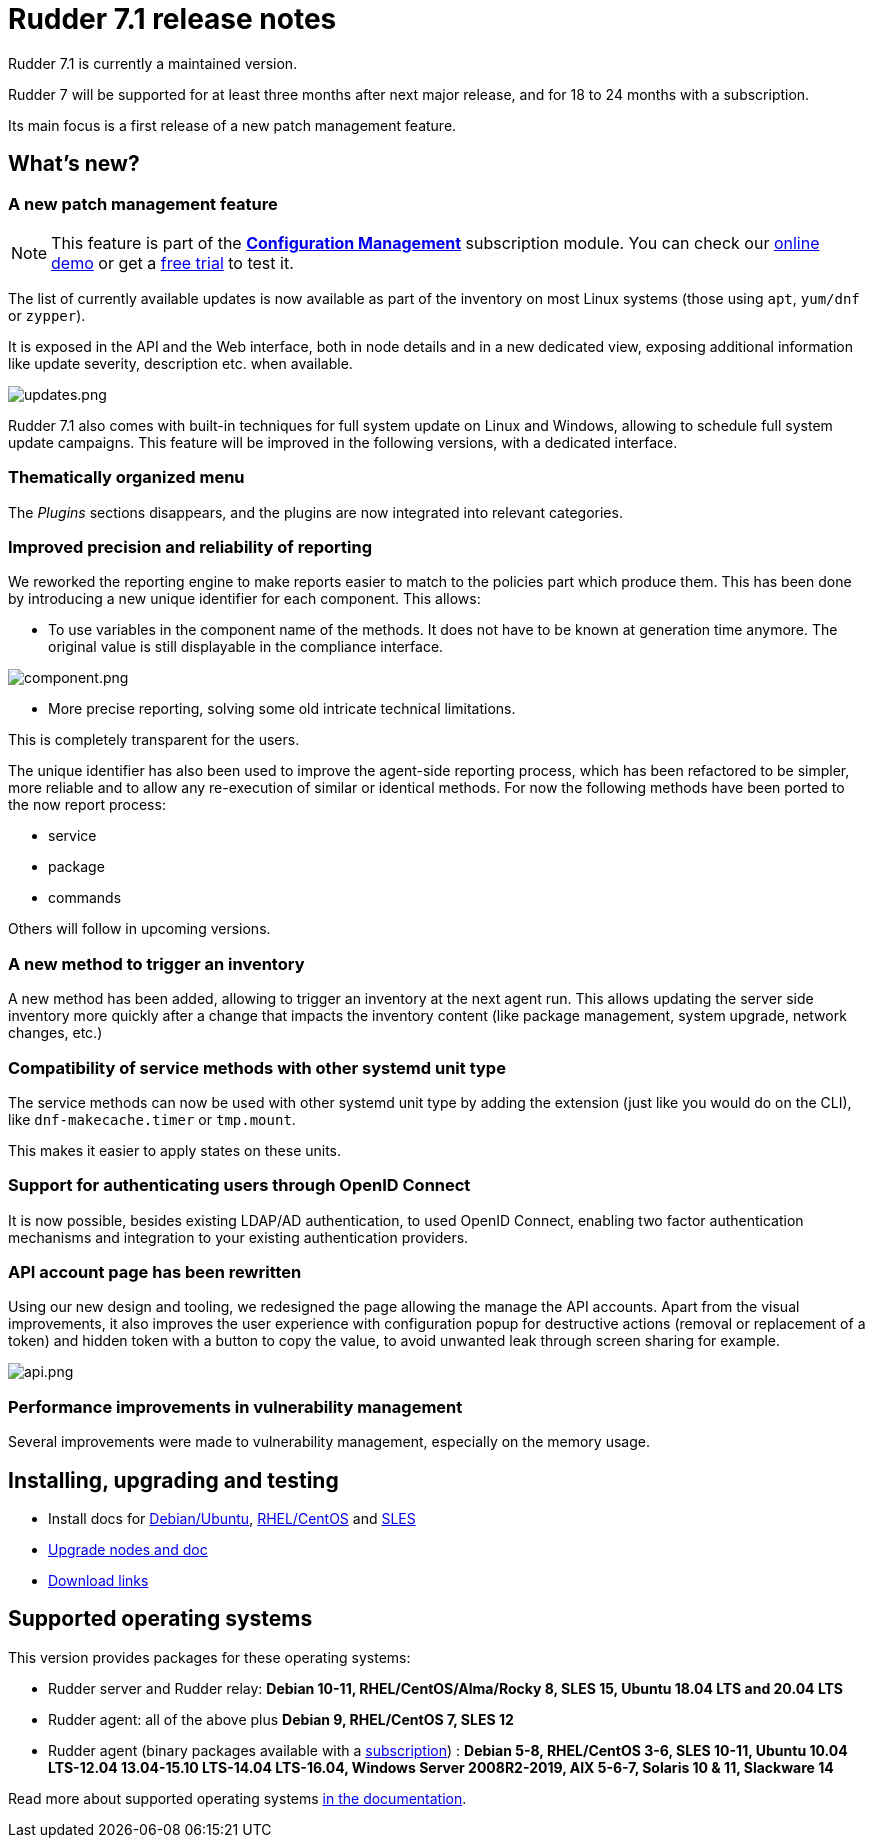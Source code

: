 = Rudder 7.1 release notes

Rudder 7.1 is currently a maintained version.

Rudder 7 will be supported for at least three months after next major release,
and for 18 to 24 months with a subscription.

Its main focus is a first release of a new patch management feature.

== What's new?

=== A new patch management feature

[NOTE]
====
This feature is part of the https://www.rudder.io/software/configuration-management/[*Configuration Management*]
subscription module. You can check our https://www.rudder.io/software/demo/[online demo] or get a https://www.rudder.io/software/configuration-management/[free trial] to test it.
====

The list of currently available updates is now available as part of the inventory on most Linux systems
(those using `apt`, `yum/dnf` or `zypper`).

It is exposed in the API and the Web interface, both in node details and in a new dedicated view,
exposing additional information like update severity, description etc. when available.

image::images/updates.png[updates.png]

Rudder 7.1 also comes with built-in techniques for full system update on Linux and Windows, allowing to schedule
full system update campaigns. This feature will be improved in the following versions, with a dedicated interface.

=== Thematically organized menu

The _Plugins_ sections disappears, and the plugins are now integrated into relevant categories.

=== Improved precision and reliability of reporting

We reworked the reporting engine to make reports easier to match to the policies part which produce
them. This has been done by introducing a new unique identifier for each component. This allows:

* To use variables in the component name of the methods. It does not have to be known at generation time anymore.
  The original value is still displayable in the compliance interface.

image::images/component.png[component.png]

* More precise reporting, solving some old intricate technical limitations.

This is completely transparent for the users.

The unique identifier has also been used to improve the agent-side reporting process, which has been
refactored to be simpler, more reliable and to allow any re-execution of similar or identical methods.
For now the following methods have been ported to the now report process:

* service
* package
* commands

Others will follow in upcoming versions.

=== A new method to trigger an inventory

A new method has been added, allowing to trigger an inventory at the next agent run.
This allows updating the server side inventory more quickly after a change that impacts the inventory
content (like package management, system upgrade, network changes, etc.)

=== Compatibility of service methods with other systemd unit type

The service methods can now be used with other systemd unit type by adding the extension
(just like you would do on the CLI), like `dnf-makecache.timer` or `tmp.mount`.

This makes it easier to apply states on these units.

=== Support for authenticating users through OpenID Connect

It is now possible, besides existing LDAP/AD authentication, to used OpenID Connect, enabling two factor
authentication mechanisms and integration to your existing authentication providers.

=== API account page has been rewritten

Using our new design and tooling, we redesigned the page allowing the manage the API accounts.
Apart from the visual improvements, it also improves the user experience with configuration
popup for destructive actions (removal or replacement of a token) and hidden token with a button
to copy the value, to avoid unwanted leak through screen sharing for example.

image::images/api.png[api.png]

=== Performance improvements in vulnerability management

Several improvements were made to vulnerability management, especially on the memory usage.

== Installing, upgrading and testing

* Install docs for https://docs.rudder.io/reference/7.1/installation/server/debian.html[Debian/Ubuntu],
https://docs.rudder.io/reference/7.1/installation/server/rhel.html[RHEL/CentOS] and
https://docs.rudder.io/reference/7.1/installation/server/sles.html[SLES]
* https://docs.rudder.io/reference/7.1/installation/upgrade/notes.html[Upgrade nodes and doc]
* https://docs.rudder.io/reference/7.1/installation/versions.html#_versions[Download links]

== Supported operating systems

This version provides packages for these operating systems:

* Rudder server and Rudder relay: *Debian 10-11, RHEL/CentOS/Alma/Rocky 8,
SLES 15, Ubuntu 18.04 LTS and 20.04 LTS*
* Rudder agent: all of the above plus *Debian 9, RHEL/CentOS 7, SLES 12*
* Rudder agent (binary packages available with a https://www.rudder.io/en/pricing/subscription/[subscription]) : *Debian 5-8, RHEL/CentOS 3-6,
SLES 10-11, Ubuntu 10.04 LTS-12.04 13.04-15.10 LTS-14.04 LTS-16.04, Windows Server 2008R2-2019, AIX
5-6-7, Solaris 10 & 11, Slackware 14*

Read more about supported operating systems 
https://docs.rudder.io/reference/7.1/installation/operating_systems.html[in the documentation].

